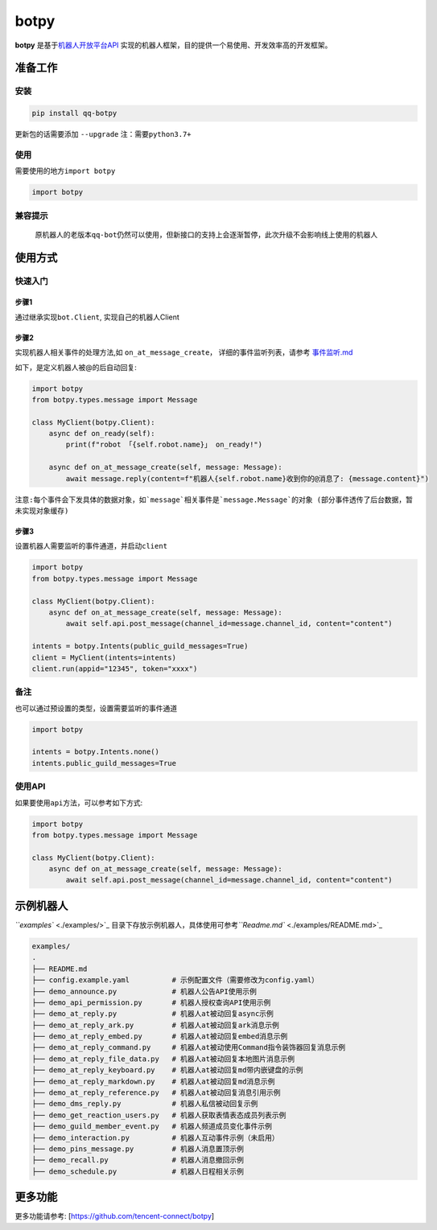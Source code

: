 .. role:: raw-html-m2r(raw)
   :format: html


botpy
=====

**botpy** 是基于\ `机器人开放平台API <https://bot.q.qq.com/wiki/develop/api/>`_ 实现的机器人框架，目的提供一个易使用、开发效率高的开发框架。


.. image:: https://img.shields.io/pypi/v/qq-botpy
   :target: https://img.shields.io/pypi/v/qq-botpy
   :alt: PyPI


.. image:: https://api.bkdevops.qq.com/process/api/external/pipelines/projects/qq-guild-open/p-713959939bdc4adca0eea2d4420eef4b/badge?X-DEVOPS-PROJECT-ID=qq-guild-open
   :target: https://devops.woa.com/process/api-html/user/builds/projects/qq-guild-open/pipelines/p-713959939bdc4adca0eea2d4420eef4b/latestFinished?X-DEVOPS-PROJECT-ID=qq-guild-open
   :alt: BK Pipelines Status


准备工作
--------

安装
^^^^

.. code-block:: bash

   pip install qq-botpy

更新包的话需要添加 ``--upgrade`` ``注：需要python3.7+``

使用
^^^^

需要使用的地方\ ``import botpy``

.. code-block:: python

   import botpy

兼容提示
^^^^^^^^

..

   原机器人的老版本\ ``qq-bot``\ 仍然可以使用，但新接口的支持上会逐渐暂停，此次升级不会影响线上使用的机器人


使用方式
--------

快速入门
^^^^^^^^

步骤1
~~~~~

通过继承实现\ ``bot.Client``\ , 实现自己的机器人Client

步骤2
~~~~~

实现机器人相关事件的处理方法,如 ``on_at_message_create``\ ， 详细的事件监听列表，请参考 `事件监听.md <./docs/事件监听.md>`_

如下，是定义机器人被@的后自动回复:

.. code-block:: python

   import botpy
   from botpy.types.message import Message

   class MyClient(botpy.Client):
       async def on_ready(self):
           print(f"robot 「{self.robot.name}」 on_ready!")

       async def on_at_message_create(self, message: Message):
           await message.reply(content=f"机器人{self.robot.name}收到你的@消息了: {message.content}")

``注意:每个事件会下发具体的数据对象，如`message`相关事件是`message.Message`的对象 (部分事件透传了后台数据，暂未实现对象缓存)``

步骤3
~~~~~

设置机器人需要监听的事件通道，并启动\ ``client``

.. code-block:: python

   import botpy
   from botpy.types.message import Message

   class MyClient(botpy.Client):
       async def on_at_message_create(self, message: Message):
           await self.api.post_message(channel_id=message.channel_id, content="content")

   intents = botpy.Intents(public_guild_messages=True)
   client = MyClient(intents=intents)
   client.run(appid="12345", token="xxxx")

备注
^^^^

也可以通过预设置的类型，设置需要监听的事件通道

.. code-block:: python

   import botpy

   intents = botpy.Intents.none()
   intents.public_guild_messages=True

使用API
^^^^^^^

如果要使用\ ``api``\ 方法，可以参考如下方式:

.. code-block:: python

   import botpy
   from botpy.types.message import Message

   class MyClient(botpy.Client):
       async def on_at_message_create(self, message: Message):
           await self.api.post_message(channel_id=message.channel_id, content="content")

示例机器人
----------

`\ ``examples`` <./examples/>`_ 目录下存放示例机器人，具体使用可参考\ `\ ``Readme.md`` <./examples/README.md>`_

.. code-block::

   examples/
   .
   ├── README.md
   ├── config.example.yaml          # 示例配置文件（需要修改为config.yaml）
   ├── demo_announce.py             # 机器人公告API使用示例
   ├── demo_api_permission.py       # 机器人授权查询API使用示例
   ├── demo_at_reply.py             # 机器人at被动回复async示例
   ├── demo_at_reply_ark.py         # 机器人at被动回复ark消息示例
   ├── demo_at_reply_embed.py       # 机器人at被动回复embed消息示例
   ├── demo_at_reply_command.py     # 机器人at被动使用Command指令装饰器回复消息示例
   ├── demo_at_reply_file_data.py   # 机器人at被动回复本地图片消息示例
   ├── demo_at_reply_keyboard.py    # 机器人at被动回复md带内嵌键盘的示例
   ├── demo_at_reply_markdown.py    # 机器人at被动回复md消息示例
   ├── demo_at_reply_reference.py   # 机器人at被动回复消息引用示例
   ├── demo_dms_reply.py            # 机器人私信被动回复示例
   ├── demo_get_reaction_users.py   # 机器人获取表情表态成员列表示例
   ├── demo_guild_member_event.py   # 机器人频道成员变化事件示例
   ├── demo_interaction.py          # 机器人互动事件示例（未启用）
   ├── demo_pins_message.py         # 机器人消息置顶示例
   ├── demo_recall.py               # 机器人消息撤回示例
   ├── demo_schedule.py             # 机器人日程相关示例

更多功能
--------
更多功能请参考: [https://github.com/tencent-connect/botpy]

